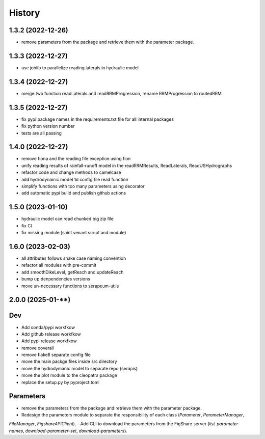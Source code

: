 =======
History
=======

1.3.2 (2022-12-26)
------------------

* remove parameters from the package and retrieve them with the parameter package.


1.3.3 (2022-12-27)
------------------

* use joblib to parallelize reading laterals in hydraulic model


1.3.4 (2022-12-27)
------------------

* merge two function readLaterals and readRRMProgression, rename RRMProgression to routedRRM

1.3.5 (2022-12-27)
------------------

* fix pypi package names in the requirements.txt file for all internal packages
* fix python version number
* tests are all passing

1.4.0 (2022-12-27)
------------------

* remove fiona and the reading file exception using fion
* unify reading results of rainfall-runoff model in the readRRMResults, ReadLaterals, ReadUSHydrographs
* refactor code and change methods to camelcase
* add hydrodynamic model 1d config file read function
* simplify functions with too many parameters using decorator
* add automatic pypi build and publish github actions

1.5.0 (2023-01-10)
------------------
* hydraulic model can read chunked big zip file
* fix CI
* fix missing module (saint venant script and module)

1.6.0 (2023-02-03)
------------------
* all attributes follows snake case naming convention
* refactor all modules with pre-commit
* add smoothDikeLevel, getReach and updateReach
* bump up denpendencies versions
* move un-necessary functions to serapeum-utils


2.0.0 (2025-01-**)
------------------

Dev
---
- Add conda/pypi workfkow
- Add github release workfkow
- Add pypi release workfkow
- remove coverall
- remove flake8 separate config file
- move the main packge files inside src directory
- move the hydrodymanic model to separate repo (serapis)
- move the plot module to the cleopatra package
- replace the setup.py by pyproject.toml

Parameters
----------
- remove the parameters from the package and retrieve them with the parameter package.
- Redesign the parameters module to separate the responsibility of each class (`Parameter`, `ParameterManager`,
`FileManager`, `FigshareAPIClient`).
- Add CLI to download the parameters from the FigShare server (`list-parameter-names`, `download-parameter-set`,
`download-parameters`).

